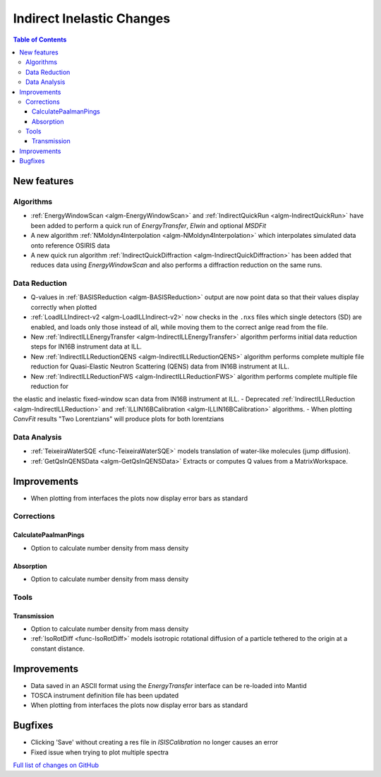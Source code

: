 ==========================
Indirect Inelastic Changes
==========================

.. contents:: Table of Contents
   :local:

New features
------------

Algorithms
##########

- :ref:`EnergyWindowScan <algm-EnergyWindowScan>` and :ref:`IndirectQuickRun <algm-IndirectQuickRun>` have been added
  to perform a quick run of *EnergyTransfer*, *Elwin* and optional *MSDFit*
- A new algorithm :ref:`NMoldyn4Interpolation <algm-NMoldyn4Interpolation>` which interpolates simulated data onto reference OSIRIS data
- A new quick run algorithm :ref:`IndirectQuickDiffraction <algm-IndirectQuickDiffraction>` has been added that reduces data using
  *EnergyWindowScan* and also performs a diffraction reduction on the same runs.

Data Reduction
##############

- Q-values in :ref:`BASISReduction <algm-BASISReduction>` output are now point data so that their values display correctly when plotted
- :ref:`LoadILLIndirect-v2 <algm-LoadILLIndirect-v2>` now checks in the ``.nxs`` files which single detectors (SD) are enabled, and loads only those instead of all, while moving them to the correct anlge read from the file.
- New :ref:`IndirectILLEnergyTransfer <algm-IndirectILLEnergyTransfer>` algorithm performs initial data reduction steps for IN16B instrument data at ILL.
- New :ref:`IndirectILLReductionQENS <algm-IndirectILLReductionQENS>` algorithm performs complete multiple file reduction for Quasi-Elastic Neutron Scattering (QENS) data from IN16B instrument at ILL.
- New :ref:`IndirectILLReductionFWS <algm-IndirectILLReductionFWS>` algorithm performs complete multiple file reduction for
the elastic and inelastic fixed-window scan data from IN16B instrument at ILL.
- Deprecated :ref:`IndirectILLReduction <algm-IndirectILLReduction>` and :ref:`ILLIN16BCalibration <algm-ILLIN16BCalibration>` algorithms.
- When plotting *ConvFit* results "Two Lorentzians" will produce plots for both lorentzians

Data Analysis
#############

- :ref:`TeixeiraWaterSQE <func-TeixeiraWaterSQE>` models translation of water-like molecules (jump diffusion).
- :ref:`GetQsInQENSData <algm-GetQsInQENSData>` Extracts or computes Q values from a MatrixWorkspace.


Improvements
------------

- When plotting from interfaces the plots now display error bars as standard

Corrections
###########

CalculatePaalmanPings
~~~~~~~~~~~~~~~~~~~~~

- Option to calculate number density from mass density

Absorption
~~~~~~~~~~

- Option to calculate number density from mass density

Tools
#####

Transmission
~~~~~~~~~~~~

- Option to calculate number density from mass density
- :ref:`IsoRotDiff <func-IsoRotDiff>` models isotropic rotational diffusion of a particle
  tethered to the origin at a constant distance.


Improvements
------------

- Data saved in an ASCII format using the *EnergyTransfer* interface can be re-loaded into Mantid
- TOSCA instrument definition file has been updated
- When plotting from interfaces the plots now display error bars as standard

Bugfixes
--------

- Clicking 'Save' without creating a res file in *ISISCalibration* no longer causes an error
- Fixed issue when trying to plot multiple spectra


`Full list of changes on GitHub <http://github.com/mantidproject/mantid/pulls?q=is%3Apr+milestone%3A%22Release+3.9%22+is%3Amerged+label%3A%22Component%3A+Indirect+Inelastic%22>`_
